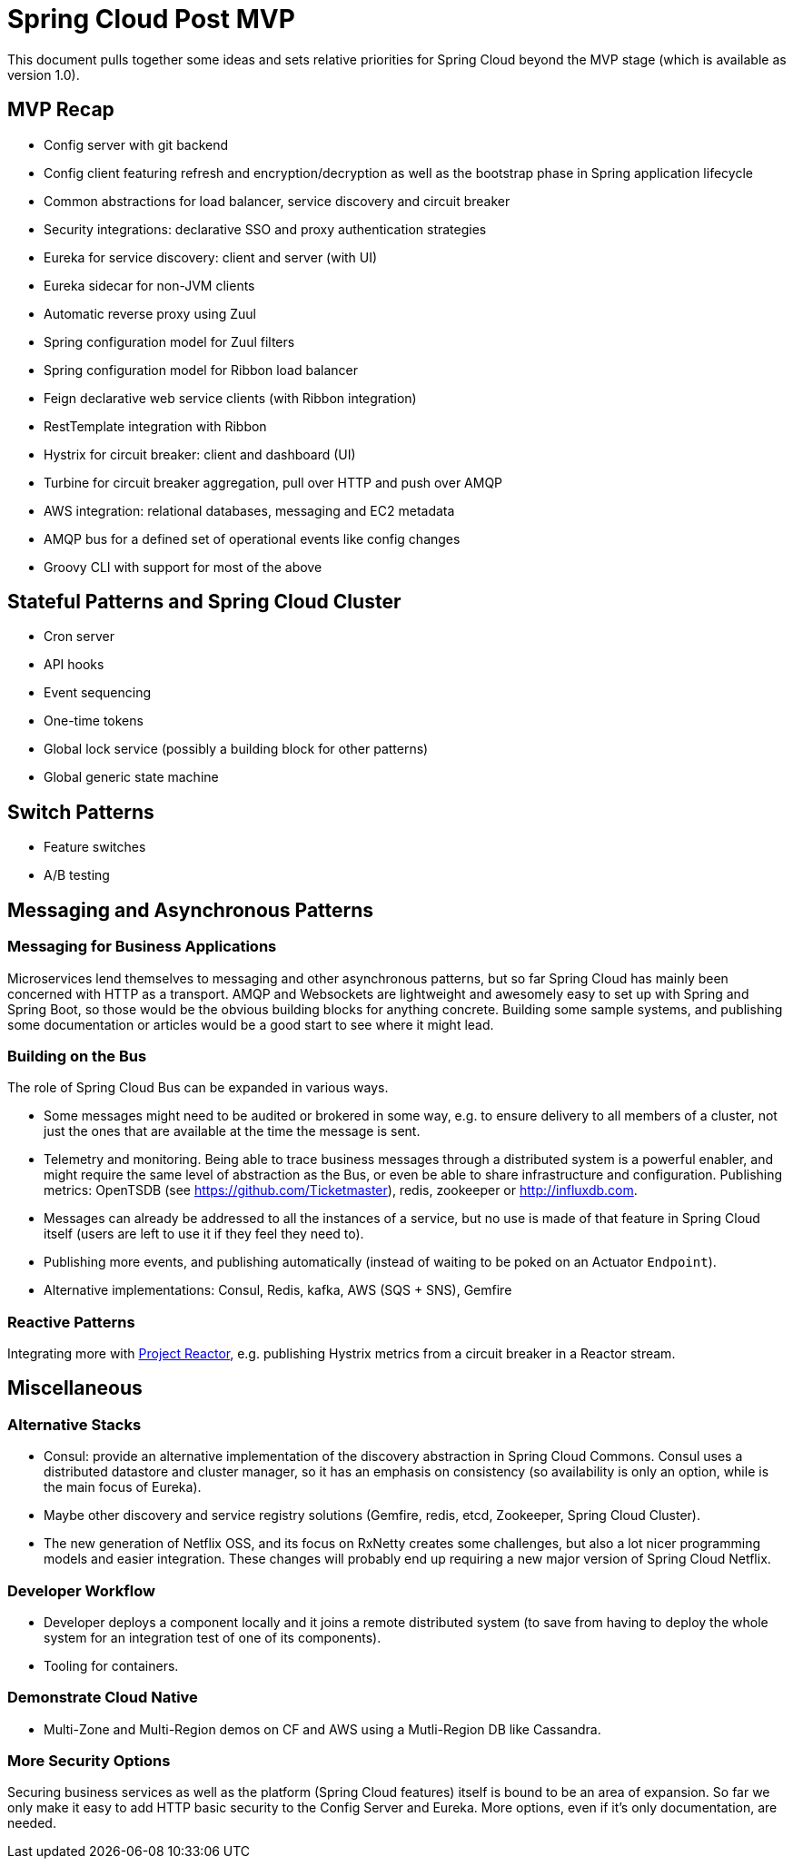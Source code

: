 = Spring Cloud Post MVP

This document pulls together some ideas and sets relative priorities for Spring Cloud beyond the MVP stage (which is available as version 1.0).

== MVP Recap

* Config server with git backend
* Config client featuring refresh and encryption/decryption as well as the bootstrap phase in Spring application lifecycle
* Common abstractions for load balancer, service discovery and circuit breaker
* Security integrations: declarative SSO and proxy authentication strategies
* Eureka for service discovery: client and server (with UI)
* Eureka sidecar for non-JVM clients
* Automatic reverse proxy using Zuul
* Spring configuration model for Zuul filters 
* Spring configuration model for Ribbon load balancer
* Feign declarative web service clients (with Ribbon integration)
* RestTemplate integration with Ribbon
* Hystrix for circuit breaker: client and dashboard (UI)
* Turbine for circuit breaker aggregation, pull over HTTP and push over AMQP
* AWS integration: relational databases, messaging and EC2 metadata
* AMQP bus for a defined set of operational events like config changes
* Groovy CLI with support for most of the above

== Stateful Patterns and Spring Cloud Cluster

* Cron server
* API hooks
* Event sequencing
* One-time tokens
* Global lock service (possibly a building block for other patterns)
* Global generic state machine

== Switch Patterns

* Feature switches
* A/B testing

== Messaging and Asynchronous Patterns

=== Messaging for Business Applications

Microservices lend themselves to messaging and other asynchronous patterns, but so far Spring Cloud has mainly been concerned with HTTP as a transport. AMQP and Websockets are lightweight and awesomely easy to set up with Spring and Spring Boot, so those would be the obvious building blocks for anything concrete. Building some sample systems, and publishing some documentation or articles would be a good start to see where it might lead.

=== Building on the Bus

The role of Spring Cloud Bus can be expanded in various ways.

* Some messages might need to be audited or brokered in some way, e.g. to ensure delivery to all members of a cluster, not just the ones that are available at the time the message is sent.

* Telemetry and monitoring. Being able to trace business messages through a distributed system is a powerful enabler, and might require the same level of abstraction as the Bus, or even be able to share infrastructure and configuration. Publishing metrics: OpenTSDB (see https://github.com/Ticketmaster), redis, zookeeper or http://influxdb.com.

* Messages can already be addressed to all the instances of a service, but no use is made of that feature in Spring Cloud itself (users are left to use it if they feel they need to).

* Publishing more events, and publishing automatically (instead of waiting to be poked on an Actuator `Endpoint`).

* Alternative implementations: Consul, Redis, kafka, AWS (SQS + SNS), Gemfire

=== Reactive Patterns

Integrating more with http://projectreactor.org[Project Reactor], e.g. publishing Hystrix metrics from a circuit breaker in a Reactor stream.

== Miscellaneous

=== Alternative Stacks

* Consul: provide an alternative implementation of the discovery abstraction in Spring Cloud Commons. Consul uses a distributed datastore and cluster manager, so it has an emphasis on consistency (so availability is only an option, while is the main focus of Eureka).

* Maybe other discovery and service registry solutions (Gemfire, redis, etcd, Zookeeper, Spring Cloud Cluster).

* The new generation of Netflix OSS, and its focus on RxNetty creates some challenges, but also a lot nicer programming models and easier integration. These changes will probably end up requiring a new major version of Spring Cloud Netflix.

=== Developer Workflow

* Developer deploys a component locally and it joins a remote distributed system (to save from having to deploy the whole system for an integration test of one of its components).
* Tooling for containers.

=== Demonstrate Cloud Native

* Multi-Zone and Multi-Region demos on CF and AWS using a Mutli-Region DB like Cassandra.

=== More Security Options

Securing business services as well as the platform (Spring Cloud features) itself is bound to be an area of expansion. So far we only make it easy to add HTTP basic security to the Config Server and Eureka. More options, even if it's only documentation, are needed.

